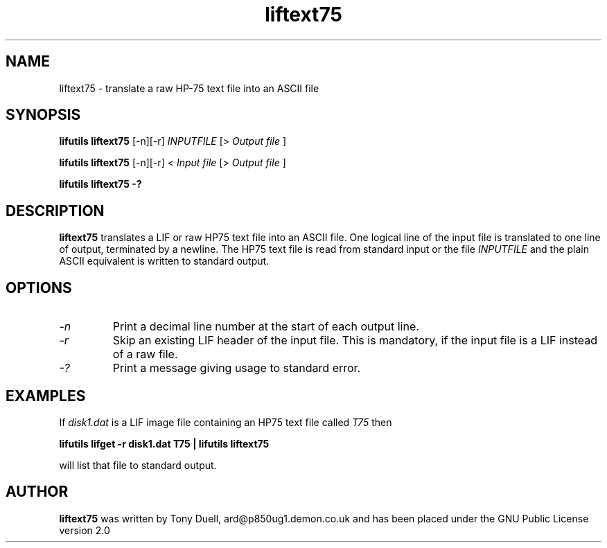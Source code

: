 .TH liftext75 1 05-November-2024 "LIF Utilities" "LIF Utilities"
.SH NAME 
liftext75 \- translate a raw HP-75 text file into an ASCII file
.SH SYNOPSIS
.B lifutils liftext75
[\-n][\-r]
.I INPUTFILE 
[>
.I Output file
]
.PP
.B lifutils liftext75
[\-n][\-r]
<
.I Input file
[>
.I Output file
]
.PP
.B lifutils liftext75 \-?
.SH DESCRIPTION
.B liftext75
translates a LIF or raw HP75 text file into an ASCII file.
One logical line of the input file is translated to one line of output,
terminated by a newline.  The HP75 text file is read from standard input or the file
.I INPUTFILE
and the plain ASCII equivalent is written to standard output.
.SH OPTIONS
.TP
.I \-n 
Print a decimal line number at the start of each output line.
.TP
.I \-r
Skip an existing LIF header of the input file. This is mandatory, if the input file is a LIF instead of a raw file.
.TP
.I \-?
Print a message giving usage to standard error.
.SH EXAMPLES
If
.I disk1.dat
is a LIF image file containing an HP75 text file called 
.I T75
then
.PP
.B lifutils lifget \-r disk1.dat T75 | lifutils liftext75
.PP 
will list that file to standard output.
.SH AUTHOR
.B liftext75
was written by Tony Duell, ard@p850ug1.demon.co.uk and has been placed 
under the GNU Public License version 2.0
